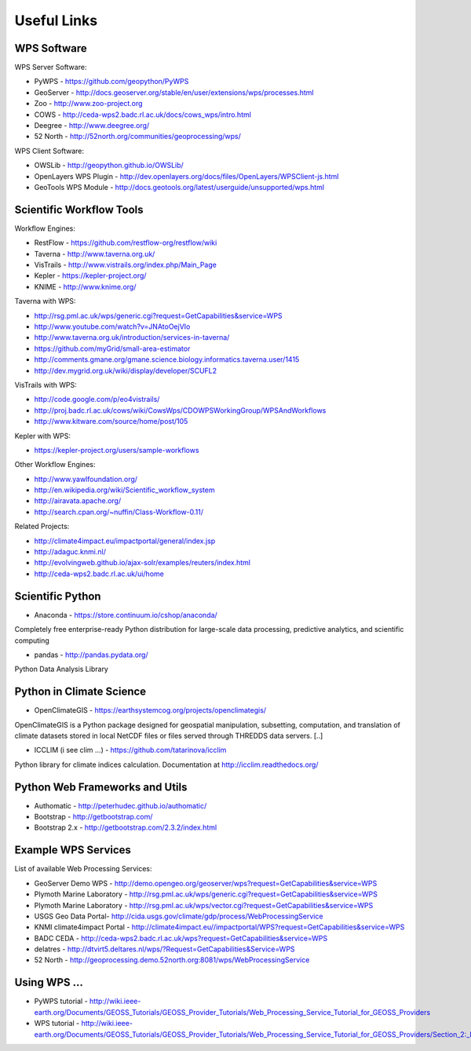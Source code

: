 .. _appendix:

************
Useful Links
************

WPS Software
============

WPS Server Software:

* PyWPS - https://github.com/geopython/PyWPS
* GeoServer - http://docs.geoserver.org/stable/en/user/extensions/wps/processes.html
* Zoo - http://www.zoo-project.org
* COWS - http://ceda-wps2.badc.rl.ac.uk/docs/cows_wps/intro.html
* Deegree - http://www.deegree.org/
* 52 North - http://52north.org/communities/geoprocessing/wps/

WPS Client Software:

* OWSLib - http://geopython.github.io/OWSLib/
* OpenLayers WPS Plugin - http://dev.openlayers.org/docs/files/OpenLayers/WPSClient-js.html
* GeoTools WPS Module - http://docs.geotools.org/latest/userguide/unsupported/wps.html

Scientific Workflow Tools
=========================
    
Workflow Engines:

* RestFlow - https://github.com/restflow-org/restflow/wiki
* Taverna - http://www.taverna.org.uk/
* VisTrails - http://www.vistrails.org/index.php/Main_Page
* Kepler - https://kepler-project.org/
* KNIME - http://www.knime.org/

Taverna with WPS:

* http://rsg.pml.ac.uk/wps/generic.cgi?request=GetCapabilities&service=WPS
* http://www.youtube.com/watch?v=JNAtoOejVIo
* http://www.taverna.org.uk/introduction/services-in-taverna/  
* https://github.com/myGrid/small-area-estimator
* http://comments.gmane.org/gmane.science.biology.informatics.taverna.user/1415
* http://dev.mygrid.org.uk/wiki/display/developer/SCUFL2

VisTrails with WPS:

* http://code.google.com/p/eo4vistrails/
* http://proj.badc.rl.ac.uk/cows/wiki/CowsWps/CDOWPSWorkingGroup/WPSAndWorkflows  
* http://www.kitware.com/source/home/post/105

Kepler with WPS:

* https://kepler-project.org/users/sample-workflows

Other Workflow Engines:

* http://www.yawlfoundation.org/
* http://en.wikipedia.org/wiki/Scientific_workflow_system
* http://airavata.apache.org/
* http://search.cpan.org/~nuffin/Class-Workflow-0.11/

Related Projects:

* http://climate4impact.eu/impactportal/general/index.jsp
* http://adaguc.knmi.nl/
* http://evolvingweb.github.io/ajax-solr/examples/reuters/index.html
* http://ceda-wps2.badc.rl.ac.uk/ui/home


Scientific Python
=================

* Anaconda - https://store.continuum.io/cshop/anaconda/

Completely free enterprise-ready Python distribution for large-scale
data processing, predictive analytics, and scientific computing

* pandas - http://pandas.pydata.org/

Python Data Analysis Library

Python in Climate Science
========================= 

* OpenClimateGIS - https://earthsystemcog.org/projects/openclimategis/

OpenClimateGIS is a Python package designed for geospatial
manipulation, subsetting, computation, and translation of climate
datasets stored in local NetCDF files or files served through THREDDS
data servers. [..]

* ICCLIM (i see clim ...) - https://github.com/tatarinova/icclim

Python library for climate indices calculation. 
Documentation at http://icclim.readthedocs.org/

Python Web Frameworks and Utils
===============================

* Authomatic - http://peterhudec.github.io/authomatic/
* Bootstrap - http://getbootstrap.com/
* Bootstrap 2.x - http://getbootstrap.com/2.3.2/index.html

Example WPS Services
====================

List of available Web Processing Services:

* GeoServer Demo WPS - http://demo.opengeo.org/geoserver/wps?request=GetCapabilities&service=WPS
* Plymoth Marine Laboratory - http://rsg.pml.ac.uk/wps/generic.cgi?request=GetCapabilities&service=WPS
* Plymoth Marine Laboratory - http://rsg.pml.ac.uk/wps/vector.cgi?request=GetCapabilities&service=WPS
* USGS Geo Data Portal- http://cida.usgs.gov/climate/gdp/process/WebProcessingService
* KNMI climate4impact Portal - http://climate4impact.eu//impactportal/WPS?request=GetCapabilities&service=WPS
* BADC CEDA - http://ceda-wps2.badc.rl.ac.uk/wps?request=GetCapabilities&service=WPS 
* delatres - http://dtvirt5.deltares.nl/wps/?Request=GetCapabilities&Service=WPS
* 52 North - http://geoprocessing.demo.52north.org:8081/wps/WebProcessingService

Using WPS ...
=============

* PyWPS tutorial - http://wiki.ieee-earth.org/Documents/GEOSS_Tutorials/GEOSS_Provider_Tutorials/Web_Processing_Service_Tutorial_for_GEOSS_Providers
* WPS tutorial - http://wiki.ieee-earth.org/Documents/GEOSS_Tutorials/GEOSS_Provider_Tutorials/Web_Processing_Service_Tutorial_for_GEOSS_Providers/Section_2:_Introduction_to_WPS

